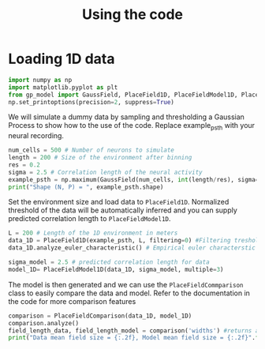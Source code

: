 #+title: Using the code
#+PROPERTY: header-args:python :session py :kernel gp-model
#+PROPERTY: header-args:python+ :async yes

* Loading 1D data

#+begin_src python
import numpy as np
import matplotlib.pyplot as plt
from gp_model import GaussField, PlaceField1D, PlaceFieldModel1D, PlaceFieldComparison
np.set_printoptions(precision=2, suppress=True)
#+end_src

#+RESULTS:

We will simulate a dummy data by sampling and thresholding a Gaussian Process to show how to the use of the code. Replace example_psth with your neural recording.

#+begin_src python
num_cells = 500 # Number of neurons to simulate
length = 200 # Size of the environment after binning
res = 0.2
sigma = 2.5 # Correlation length of the neural activity
example_psth = np.maximum(GaussField(num_cells, int(length/res), sigma=sigma/res) - 1, 0)
print("Shape (N, P) = ", example_psth.shape)
#+end_src

#+RESULTS:
: Shape (N, P) =  (500, 1000)

Set the environment size and load data to =PlaceField1D=. Normalized threshold of the data will be automatically inferred and you can supply predicted correlation length to =PlaceFieldModel1D=.

#+begin_src python
L = 200 # Length of the 1D environment in meters
data_1D = PlaceField1D(example_psth, L, filtering=0) #Filtering treshold rectifies the recording to remove small baseline-noise. We use 'filtering=0.5'.
data_1D.analyze_euler_characteristic() # Empirical euler characterstic of the data -- for the model we known the Euler characterstic analytically

sigma_model = 2.5 # predicted correlation length for data
model_1D= PlaceFieldModel1D(data_1D, sigma_model, multiple=3)
#+end_src

#+RESULTS:

The model is then generated and we can use the =PlaceFieldCommparison= class to easily compare the data and model. Refer to the documentation in the code for more comparison features

#+begin_src python
comparison = PlaceFieldComparison(data_1D, model_1D)
comparison.analyze()
field_length_data, field_length_model = comparison('widths') #returns arrays of widths of all place fields across all cells in model and data
print("Data mean field size = {:.2f}, Model mean field size = {:.2f}".format(*comparison('widths').mean())) #compare mean lenth directly
#+end_src

#+RESULTS:
: Data mean field size = 5.55, Model mean field size = 5.59

